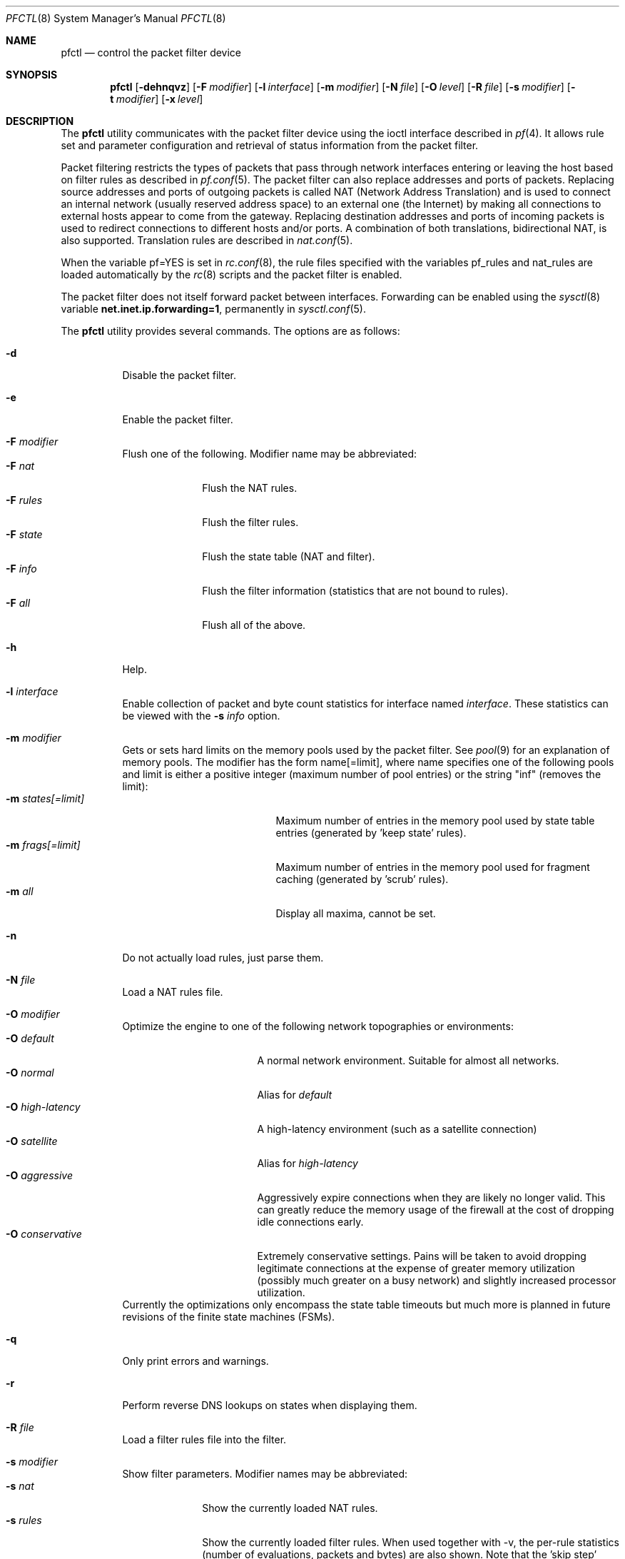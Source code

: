 .\" $OpenBSD: src/sbin/pfctl/pfctl.8,v 1.42 2002/03/11 22:22:57 dhartmei Exp $
.\"
.\" Copyright (c) 2001 Kjell Wooding.  All rights reserved.
.\"
.\" Redistribution and use in source and binary forms, with or without
.\" modification, are permitted provided that the following conditions
.\" are met:
.\" 1. Redistributions of source code must retain the above copyright
.\"    notice, this list of conditions and the following disclaimer.
.\" 2. Redistributions in binary form must reproduce the above copyright
.\"    notice, this list of conditions and the following disclaimer in the
.\"    documentation and/or other materials provided with the distribution.
.\" 3. The name of the author may not be used to endorse or promote products
.\"    derived from this software without specific prior written permission.
.\"
.\" THIS SOFTWARE IS PROVIDED BY THE AUTHOR ``AS IS'' AND ANY EXPRESS OR
.\" IMPLIED WARRANTIES, INCLUDING, BUT NOT LIMITED TO, THE IMPLIED WARRANTIES
.\" OF MERCHANTABILITY AND FITNESS FOR A PARTICULAR PURPOSE ARE DISCLAIMED.
.\" IN NO EVENT SHALL THE AUTHOR BE LIABLE FOR ANY DIRECT, INDIRECT,
.\" INCIDENTAL, SPECIAL, EXEMPLARY, OR CONSEQUENTIAL DAMAGES (INCLUDING, BUT
.\" NOT LIMITED TO, PROCUREMENT OF SUBSTITUTE GOODS OR SERVICES; LOSS OF USE,
.\" DATA, OR PROFITS; OR BUSINESS INTERRUPTION) HOWEVER CAUSED AND ON ANY
.\" THEORY OF LIABILITY, WHETHER IN CONTRACT, STRICT LIABILITY, OR TORT
.\" (INCLUDING NEGLIGENCE OR OTHERWISE) ARISING IN ANY WAY OUT OF THE USE OF
.\" THIS SOFTWARE, EVEN IF ADVISED OF THE POSSIBILITY OF SUCH DAMAGE.
.\"
.Dd June 24, 2001
.Dt PFCTL 8
.Os
.Sh NAME
.Nm pfctl
.Nd control the packet filter device
.Sh SYNOPSIS
.Nm pfctl
.Op Fl dehnqvz
.Op Fl F Ar modifier
.Op Fl l Ar interface
.Op Fl m Ar modifier
.Op Fl N Ar file
.Op Fl O Ar level
.Op Fl R Ar file
.Op Fl s Ar modifier
.Op Fl t Ar modifier
.Op Fl x Ar level
.Sh DESCRIPTION
The
.Nm
utility communicates with the packet filter device using the
ioctl interface described in
.Xr pf 4 .
It allows rule set and parameter configuration and retrieval of status
information from the packet filter.
.Pp
Packet filtering restricts the types of packets that pass through
network interfaces entering or leaving the host based on filter
rules as described in
.Xr pf.conf 5 .
The packet filter can also replace addresses and ports of packets.
Replacing source addresses and ports of outgoing packets is called
NAT (Network Address Translation) and is used to connect an internal
network (usually reserved address space) to an external one (the
Internet) by making all connections to external hosts appear to
come from the gateway.
Replacing destination addresses and ports of incoming packets
is used to redirect connections to different hosts and/or ports.
A combination of both translations, bidirectional NAT, is also
supported.
Translation rules are described in
.Xr nat.conf 5 .
.Pp
When the variable pf=YES is set in
.Xr rc.conf 8 ,
the rule files specified with the variables pf_rules and nat_rules
are loaded automatically by the
.Xr rc 8
scripts and the packet filter is enabled.
.Pp
The packet filter does not itself forward packet between interfaces.
Forwarding can be enabled using the
.Xr sysctl 8
variable
.Li net.inet.ip.forwarding=1 ,
permanently in
.Xr sysctl.conf 5 .
.Pp
The
.Nm
utility provides several commands.
The options are as follows:
.Bl -tag -width Ds
.It Fl d
Disable the packet filter.
.It Fl e
Enable the packet filter.
.It Fl F Ar modifier
Flush one of the following.
Modifier name may be abbreviated:
.Bl -tag -width "F rules " -compact
.It Fl F Ar nat
Flush the NAT rules.
.It Fl F Ar rules
Flush the filter rules.
.It Fl F Ar state
Flush the state table (NAT and filter).
.It Fl F Ar info
Flush the filter information (statistics that are not bound to rules).
.It Fl F Ar all
Flush all of the above.
.El
.It Fl h
Help.
.It Fl l Ar interface
Enable collection of packet and byte count statistics for interface named
.Ar interface .
These statistics can be viewed with the
.Fl s Ar info
option.
.It Fl m Ar modifier
Gets or sets hard limits on the memory pools used by the packet filter.
See
.Xr pool 9
for an explanation of memory pools.
The modifier has the form name[=limit], where name specifies one of the
following pools and limit is either a positive integer (maximum number
of pool entries) or the string "inf" (removes the limit):
.Bl -tag -width "m states[=limit] " -compact
.It Fl m Ar states[=limit]
Maximum number of entries in the memory pool used by state table
entries (generated by 'keep state' rules).
.It Fl m Ar frags[=limit]
Maximum number of entries in the memory pool used for fragment
caching (generated by 'scrub' rules).
.It Fl m Ar all
Display all maxima, cannot be set.
.El
.It Fl n
Do not actually load rules, just parse them.
.It Fl N Ar file
Load a NAT rules file.
.It Fl O Ar modifier
Optimize the engine to one of the following network topographies or
environments:
.Bl -tag -width "O high-latency " -compact
.It Fl O Ar default
A normal network environment.
Suitable for almost all networks.
.It Fl O Ar normal
Alias for
.Em default
.It Fl O Ar high-latency
A high-latency environment (such as a satellite connection)
.It Fl O Ar satellite
Alias for
.Em high-latency
.It Fl O Ar aggressive
Aggressively expire connections when they are likely no longer valid.
This can greatly reduce the memory usage of the firewall at the cost of
dropping idle connections early.
.It Fl O Ar conservative
Extremely conservative settings.
Pains will be taken to avoid dropping legitimate connections at the
expense of greater memory utilization (possibly much greater on a busy
network) and slightly increased processor utilization.
.El
Currently the optimizations only encompass the state table timeouts but much
more is planned in future revisions of the finite state machines (FSMs).
.It Fl q
Only print errors and warnings.
.It Fl r
Perform reverse DNS lookups on states when displaying them.
.It Fl R Ar file
Load a filter rules file into the filter.
.It Fl s Ar modifier
Show filter parameters.
Modifier names may be abbreviated:
.Bl -tag -width "s rules " -compact
.It Fl s Ar nat
Show the currently loaded NAT rules.
.It Fl s Ar rules
Show the currently loaded filter rules.
When used together with -v, the per-rule statistics (number of evaluations,
packets and bytes) are also shown.
Note that the 'skip step' optimization done automatically by the kernel
will skip evaluation of rules where possible.
Packets passed statefully are counted in the rule that created the state
(even though the rule isn't evaluated more than once for the entire
connection).
.It Fl s Ar state
Show the contents of the state table.
.It Fl s Ar info
Show filter information (statistics and counters).
.It Fl s Ar labels
Show per-rule statistics (in terse format) of filter rules with labels,
useful for accounting.
.It Fl s Ar all
Show all of the above.
.El
.It Fl t Ar modifier
Get a timeout or interval value.
Any of the modifiers may be set, with the exception of
.Em all ,
by appending =<seconds> to the modifier without any whitespace seperating
the modifier, the equals and the number of seconds.
.Bl -tag -width "t interval " -compact
.It Fl t Ar all
Display all timeouts and intervals.
.It Fl t Ar interval
Interval between purging expired states and fragments.
.It Fl t Ar frag
Seconds before an unassembled fragment is expired.
.El
.Pp
When a packet matches a stateful connection, the seconds to live of the
connection will be updated to that of the proto.modifier which corresponds
to the connection state.
Each packet which matches this state will reset the TTL.
Tuning these values may improve the performance of the
firewall at the risk of dropping valid idled connections.
.Bl -tag -width "t tcp.established " -compact
.It Fl t Ar tcp.first
The state after the first packet.
.It Fl t Ar tcp.opening
The state before the destination host ever sends a packet.
.It Fl t Ar tcp.established
The fully established state.
.It Fl t Ar tcp.closing
The state after the first FIN has been sent.
.It Fl t Ar tcp.finwait
The state after both FINs have been exchanged and the connection is closed.
Some hosts (notably web servers on Solaris) send TCP packets even after closing
the connection.
Increasing tcp.finwait (and possibly tcp.closing) can prevent blocking of
such packets.
.It Fl t Ar tcp.closed
The state after one endpoint sends a RST.
.El
.Pp
ICMP and UDP are handled in a similar fashion to TCP but with a much more
limited set of states:
.Bl -tag -width "t udp.multiple " -compact
.It Fl t Ar udp.first
The state after the first packet.
.It Fl t Ar udp.single
The state if the source host sends more than one packet but the destination
host has never sent one back.
.It Fl t Ar udp.multiple
The state if both hosts have sent packets.
.It Fl t Ar icmp.first
The state after the first packet.
.It Fl t Ar icmp.error
The state after an icmp error came back in response to an icmp packet.
.El
.Pp
Other protocols are handled similarly to UDP:
.Bl -tag -width "t other.multiple " -compact
.It Fl t Ar other.first
.It Fl t Ar other.single
.It Fl t Ar other.multiple
.El
.Bd -literal
Example:
      Timeout established connections after an hour of inactivity
    # pfctl -t tcp.established=3600

      Display the current established idle timeout
    # pfctl -t tcp.established
.Ed
.It Fl v
Produce more verbose output.
.It Fl x Ar level
Set the debug level to one of the following.
Level names may be abbreviated:
.Bl -tag -width "x urgent " -compact
.It Fl x Ar none
Don't generate debug messages.
.It Fl x Ar urgent
Generate debug messages only for serious errors.
.It Fl x Ar misc
Generate debug messages for various errors.
.El
.It Fl z
Clear per-rule statistics.
.El
.Sh FILES
.Bl -tag -width "/etc/nat.conf" -compact
.It Pa /etc/pf.conf
Packet filter rules file.
.It Pa /etc/nat.conf
Rules for Network Address Translation.
.El
.Sh SEE ALSO
.Xr pf 4 ,
.Xr nat.conf 5 ,
.Xr pf.conf 5 ,
.Xr ftp-proxy 8 ,
.Xr rc 8 ,
.Xr rc.conf 8 ,
.Xr sysctl 8 ,
.Xr sysctl.conf 8
.Sh HISTORY
The
.Nm
program and the
.Xr pf 4
filter mechanism first appeared in
.Ox 3.0 .
